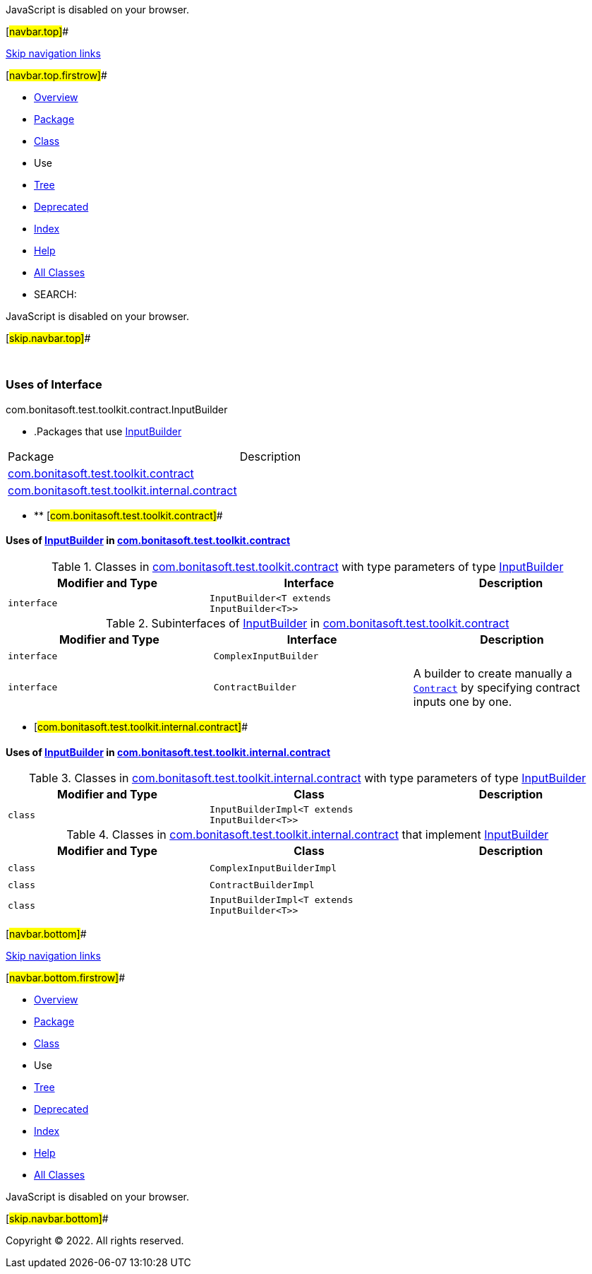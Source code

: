 JavaScript is disabled on your browser.

[#navbar.top]##

link:#skip.navbar.top[Skip navigation links]

[#navbar.top.firstrow]##

* link:../../../../../../index.html[Overview]
* link:../package-summary.html[Package]
* link:../InputBuilder.html[Class]
* Use
* link:../package-tree.html[Tree]
* link:../../../../../../deprecated-list.html[Deprecated]
* link:../../../../../../index-all.html[Index]
* link:../../../../../../help-doc.html[Help]

* link:../../../../../../allclasses.html[All Classes]

* SEARCH:

JavaScript is disabled on your browser.

[#skip.navbar.top]##

 

=== Uses of Interface +
com.bonitasoft.test.toolkit.contract.InputBuilder

* .Packages that use link:../InputBuilder.html[InputBuilder][.tabEnd]# #
[cols=",",options="header",]
|=====================================================================================================
|Package |Description
|link:#com.bonitasoft.test.toolkit.contract[com.bonitasoft.test.toolkit.contract] | 
|link:#com.bonitasoft.test.toolkit.internal.contract[com.bonitasoft.test.toolkit.internal.contract] | 
|=====================================================================================================
* ** [#com.bonitasoft.test.toolkit.contract]##

==== Uses of link:../InputBuilder.html[InputBuilder] in link:../package-summary.html[com.bonitasoft.test.toolkit.contract]

.Classes in link:../package-summary.html[com.bonitasoft.test.toolkit.contract] with type parameters of type link:../InputBuilder.html[InputBuilder][.tabEnd]# #
[cols=",,",options="header",]
|==========================================================
|Modifier and Type |Interface |Description
|`interface ` |`InputBuilder<T extends InputBuilder<T>>` | 
|==========================================================

.Subinterfaces of link:../InputBuilder.html[InputBuilder] in link:../package-summary.html[com.bonitasoft.test.toolkit.contract][.tabEnd]# #
[width="100%",cols="34%,33%,33%",options="header",]
|==================================================================================================================
|Modifier and Type |Interface |Description
|`interface ` |`ComplexInputBuilder` | 
|`interface ` |`ContractBuilder` a|
A builder to create manually a link:../../model/Contract.html[`Contract`] by specifying contract inputs one by one.

|==================================================================================================================
** [#com.bonitasoft.test.toolkit.internal.contract]##

==== Uses of link:../InputBuilder.html[InputBuilder] in link:../../internal/contract/package-summary.html[com.bonitasoft.test.toolkit.internal.contract]

.Classes in link:../../internal/contract/package-summary.html[com.bonitasoft.test.toolkit.internal.contract] with type parameters of type link:../InputBuilder.html[InputBuilder][.tabEnd]# #
[cols=",,",options="header",]
|==========================================================
|Modifier and Type |Class |Description
|`class ` |`InputBuilderImpl<T extends InputBuilder<T>>` | 
|==========================================================

.Classes in link:../../internal/contract/package-summary.html[com.bonitasoft.test.toolkit.internal.contract] that implement link:../InputBuilder.html[InputBuilder][.tabEnd]# #
[cols=",,",options="header",]
|==========================================================
|Modifier and Type |Class |Description
|`class ` |`ComplexInputBuilderImpl` | 
|`class ` |`ContractBuilderImpl` | 
|`class ` |`InputBuilderImpl<T extends InputBuilder<T>>` | 
|==========================================================

[#navbar.bottom]##

link:#skip.navbar.bottom[Skip navigation links]

[#navbar.bottom.firstrow]##

* link:../../../../../../index.html[Overview]
* link:../package-summary.html[Package]
* link:../InputBuilder.html[Class]
* Use
* link:../package-tree.html[Tree]
* link:../../../../../../deprecated-list.html[Deprecated]
* link:../../../../../../index-all.html[Index]
* link:../../../../../../help-doc.html[Help]

* link:../../../../../../allclasses.html[All Classes]

JavaScript is disabled on your browser.

[#skip.navbar.bottom]##

[.small]#Copyright © 2022. All rights reserved.#
